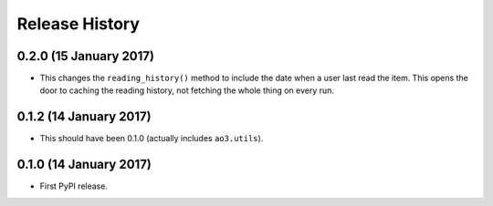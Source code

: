 Release History
===============

0.2.0 (15 January 2017)
***********************

- This changes the ``reading_history()`` method to include the date when a
  user last read the item.  This opens the door to caching the reading history,
  not fetching the whole thing on every run.

0.1.2 (14 January 2017)
***********************

- This should have been 0.1.0 (actually includes ``ao3.utils``).

0.1.0 (14 January 2017)
***********************

- First PyPI release.
